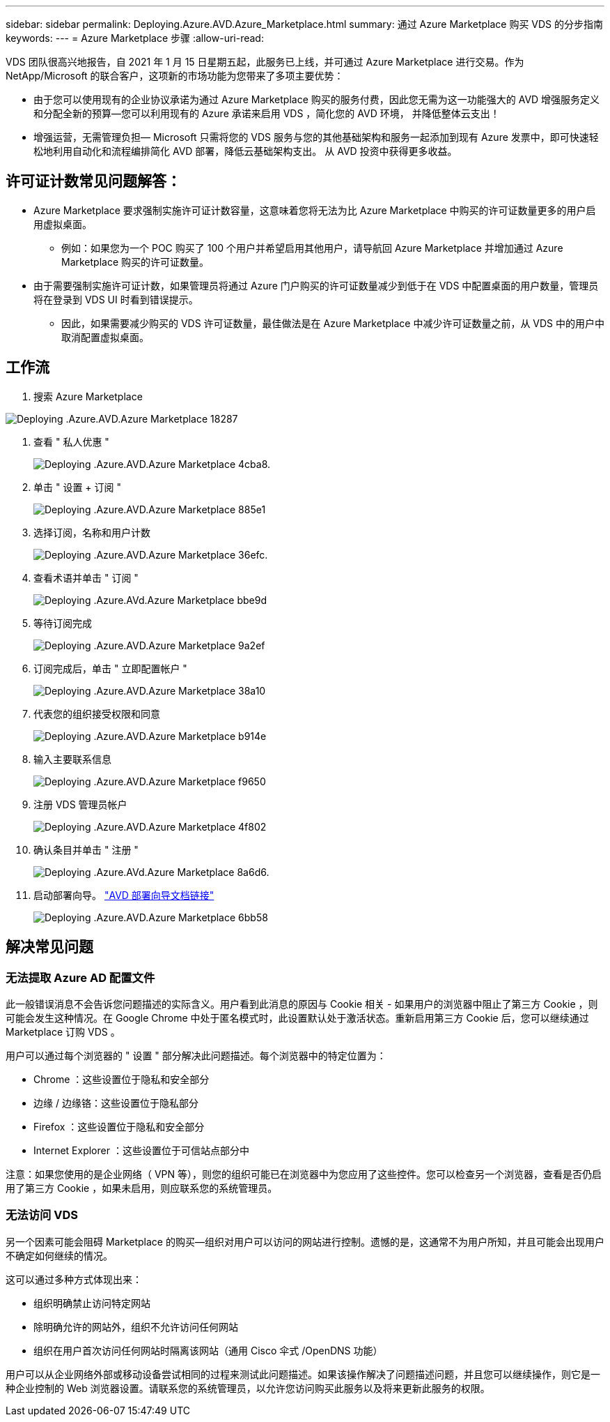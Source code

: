 ---
sidebar: sidebar 
permalink: Deploying.Azure.AVD.Azure_Marketplace.html 
summary: 通过 Azure Marketplace 购买 VDS 的分步指南 
keywords:  
---
= Azure Marketplace 步骤
:allow-uri-read: 


VDS 团队很高兴地报告，自 2021 年 1 月 15 日星期五起，此服务已上线，并可通过 Azure Marketplace 进行交易。作为 NetApp/Microsoft 的联合客户，这项新的市场功能为您带来了多项主要优势：

* 由于您可以使用现有的企业协议承诺为通过 Azure Marketplace 购买的服务付费，因此您无需为这一功能强大的 AVD 增强服务定义和分配全新的预算—您可以利用现有的 Azure 承诺来启用 VDS ，简化您的 AVD 环境， 并降低整体云支出！
* 增强运营，无需管理负担— Microsoft 只需将您的 VDS 服务与您的其他基础架构和服务一起添加到现有 Azure 发票中，即可快速轻松地利用自动化和流程编排简化 AVD 部署，降低云基础架构支出。 从 AVD 投资中获得更多收益。




== 许可证计数常见问题解答：

* Azure Marketplace 要求强制实施许可证计数容量，这意味着您将无法为比 Azure Marketplace 中购买的许可证数量更多的用户启用虚拟桌面。
+
** 例如：如果您为一个 POC 购买了 100 个用户并希望启用其他用户，请导航回 Azure Marketplace 并增加通过 Azure Marketplace 购买的许可证数量。


* 由于需要强制实施许可证计数，如果管理员将通过 Azure 门户购买的许可证数量减少到低于在 VDS 中配置桌面的用户数量，管理员将在登录到 VDS UI 时看到错误提示。
+
** 因此，如果需要减少购买的 VDS 许可证数量，最佳做法是在 Azure Marketplace 中减少许可证数量之前，从 VDS 中的用户中取消配置虚拟桌面。






== 工作流

. 搜索 Azure Marketplace


image::Deploying.Azure.AVD.Azure_Marketplace-18287.png[Deploying .Azure.AVD.Azure Marketplace 18287]

. 查看 " 私人优惠 "
+
image::Deploying.Azure.AVD.Azure_Marketplace-4cba8.png[Deploying .Azure.AVD.Azure Marketplace 4cba8.]

. 单击 " 设置 + 订阅 "
+
image::Deploying.Azure.AVD.Azure_Marketplace-885e1.png[Deploying .Azure.AVD.Azure Marketplace 885e1]

. 选择订阅，名称和用户计数
+
image::Deploying.Azure.AVD.Azure_Marketplace-36efc.png[Deploying .Azure.AVD.Azure Marketplace 36efc.]

. 查看术语并单击 " 订阅 "
+
image::Deploying.Azure.AVD.Azure_Marketplace-bbe9d.png[Deploying .Azure.AVd.Azure Marketplace bbe9d]

. 等待订阅完成
+
image::Deploying.Azure.AVD.Azure_Marketplace-9a2ef.png[Deploying .Azure.AVD.Azure Marketplace 9a2ef]

. 订阅完成后，单击 " 立即配置帐户 "
+
image::Deploying.Azure.AVD.Azure_Marketplace-38a10.png[Deploying .Azure.AVD.Azure Marketplace 38a10]

. 代表您的组织接受权限和同意
+
image::Deploying.Azure.AVD.Azure_Marketplace-b914e.png[Deploying .Azure.AVD.Azure Marketplace b914e]

. 输入主要联系信息
+
image::Deploying.Azure.AVD.Azure_Marketplace-f9650.png[Deploying .Azure.AVD.Azure Marketplace f9650]

. 注册 VDS 管理员帐户
+
image::Deploying.Azure.AVD.Azure_Marketplace-4f802.png[Deploying .Azure.AVD.Azure Marketplace 4f802]

. 确认条目并单击 " 注册 "
+
image::Deploying.Azure.AVD.Azure_Marketplace-8a6d6.png[Deploying .Azure.AVd.Azure Marketplace 8a6d6.]

. 启动部署向导。 link:Deploying.Azure.AVD.Deploying_AVD_in_Azure_v6.html["AVD 部署向导文档链接"]
+
image::Deploying.Azure.AVD.Azure_Marketplace-6bb58.png[Deploying .Azure.AVD.Azure Marketplace 6bb58]





== 解决常见问题



=== 无法提取 Azure AD 配置文件

此一般错误消息不会告诉您问题描述的实际含义。用户看到此消息的原因与 Cookie 相关 - 如果用户的浏览器中阻止了第三方 Cookie ，则可能会发生这种情况。在 Google Chrome 中处于匿名模式时，此设置默认处于激活状态。重新启用第三方 Cookie 后，您可以继续通过 Marketplace 订购 VDS 。

用户可以通过每个浏览器的 " 设置 " 部分解决此问题描述。每个浏览器中的特定位置为：

* Chrome ：这些设置位于隐私和安全部分
* 边缘 / 边缘铬：这些设置位于隐私部分
* Firefox ：这些设置位于隐私和安全部分
* Internet Explorer ：这些设置位于可信站点部分中


注意：如果您使用的是企业网络（ VPN 等），则您的组织可能已在浏览器中为您应用了这些控件。您可以检查另一个浏览器，查看是否仍启用了第三方 Cookie ，如果未启用，则应联系您的系统管理员。



=== 无法访问 VDS

另一个因素可能会阻碍 Marketplace 的购买—组织对用户可以访问的网站进行控制。遗憾的是，这通常不为用户所知，并且可能会出现用户不确定如何继续的情况。

这可以通过多种方式体现出来：

* 组织明确禁止访问特定网站
* 除明确允许的网站外，组织不允许访问任何网站
* 组织在用户首次访问任何网站时隔离该网站（通用 Cisco 伞式 /OpenDNS 功能）


用户可以从企业网络外部或移动设备尝试相同的过程来测试此问题描述。如果该操作解决了问题描述问题，并且您可以继续操作，则它是一种企业控制的 Web 浏览器设置。请联系您的系统管理员，以允许您访问购买此服务以及将来更新此服务的权限。
